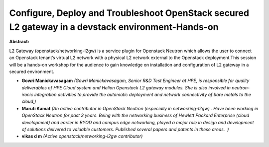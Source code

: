 Configure, Deploy and Troubleshoot OpenStack secured L2 gateway in a devstack environment-Hands-on
~~~~~~~~~~~~~~~~~~~~~~~~~~~~~~~~~~~~~~~~~~~~~~~~~~~~~~~~~~~~~~~~~~~~~~~~~~~~~~~~~~~~~~~~~~~~~~~~~~

**Abstract:**

L2 Gateway (openstack/networking-l2gw) is a service plugin for Openstack Neutron which allows the user to connect an Openstack tenant’s virtual L2 network with a physical L2 network external to the Openstack deployment.This session will be a hands-on workshop for the audience to gain knowledge on installation and configuration of L2 gateway in a secured environment.        


* **Gowri Manickavasagam** *(Gowri Manickavasagam, Senior R&D Test Engineer at HPE, is responsible for quality deliverables of HPE Cloud system and Helion Openstack L2 gateway modules. She is also involved in neutron-ironic integration activities to provide the automatic deployment and network connectivity of bare metals to the cloud,)*

* **Maruti Kamat** *(An active contributor in OpenStack Neutron (especially in networking-l2gw) . Have been working in OpenStack Neutron for past 3 years. Being with the networking business of Hewlett Packard Enterprise (cloud development) and earlier in BYOD and campus edge networking, played a major role in design and development of solutions delivered to valuable customers. Published several papers and patents in these areas.  )*

* **vikas d m** *(Active openstack/networking-l2gw contributor)*
